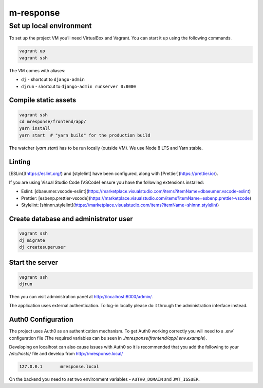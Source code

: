 m-response
==========

Set up local environment
------------------------

To set up the project VM you’ll need VirtualBox and Vagrant. You can
start it up using the following commands.

.. code:: sh

   vagrant up
   vagrant ssh

The VM comes with aliases:

-  ``dj`` - shortcut to ``django-admin``
-  ``djrun`` - shortcut to ``django-admin runserver 0:8000``

Compile static assets
~~~~~~~~~~~~~~~~~~~~~

.. code:: sh

   vagrant ssh
   cd mresponse/frontend/app/
   yarn install
   yarn start  # "yarn build" for the production build

The watcher (`yarn start`) has to be run locally (outside VM). We use Node
8 LTS and Yarn stable.

Linting
~~~~~~~

[ESLint](https://eslint.org/) and [stylelint] have been configured, along with [Prettier](https://prettier.io/).

If you are using Visual Studio Code (VSCode) ensure you have the following extensions installed:

- Eslint: [dbaeumer.vscode-eslint](https://marketplace.visualstudio.com/items?itemName=dbaeumer.vscode-eslint)
- Prettier: [esbenp.prettier-vscode](https://marketplace.visualstudio.com/items?itemName=esbenp.prettier-vscode)
- Stylelint: [shinnn.stylelint](https://marketplace.visualstudio.com/items?itemName=shinnn.stylelint)

Create database and administrator user
~~~~~~~~~~~~~~~~~~~~~~~~~~~~~~~~~~~~~~

.. code:: sh

   vagrant ssh
   dj migrate
   dj createsuperuser

Start the server
~~~~~~~~~~~~~~~~

.. code:: sh

   vagrant ssh
   djrun

Then you can visit administration panel at http://localhost:8000/admin/.

The application uses external authentication. To log-in locally please do it
through the administration interface instead.

Auth0 Configuration
~~~~~~~~~~~~~~~~~~~

The project uses Auth0 as an authentication mechanism. To get Auth0 working
correctly you will need to a .env` configuration file (The required
variables can be seen in `./mresponse/frontend/app/.env.example`).

Developing on localhost can also cause issues with Auth0 so it is recommended
that you add the following to your `/etc/hosts/` file and develop from
http://mresponse.local/

.. code::

    127.0.0.1       mresponse.local

On the backend you need to set two environment variables - ``AUTH0_DOMAIN`` and
``JWT_ISSUER``.
